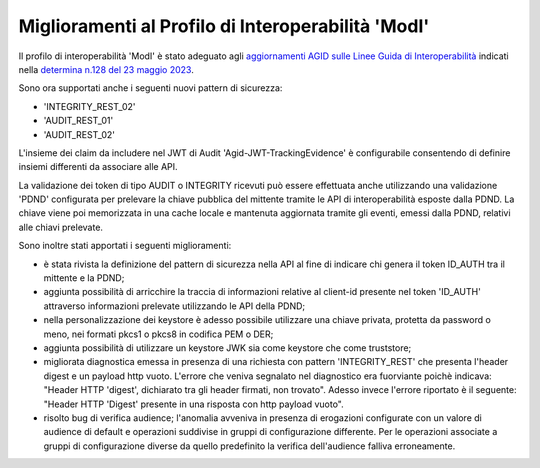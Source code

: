 Miglioramenti al Profilo di Interoperabilità 'ModI'
------------------------------------------------------

Il profilo di interoperabilità 'ModI' è stato adeguato agli `aggiornamenti AGID sulle Linee Guida di Interoperabilità <https://www.agid.gov.it/it/agenzia/stampa-e-comunicazione/notizie/2023/05/23/aggiornati-i-pattern-sicurezza-linee-guida-sullinteroperabilita-tecnica-pa>`_ indicati nella `determina n.128 del 23 maggio 2023 <https://www.agid.gov.it/sites/default/files/repository_files/128_dt_dg_n_128_23_mag_2023_aggiornamento_lg_interoperabilit_tecnica.pdf>`_.

Sono ora supportati anche i seguenti nuovi pattern di sicurezza:

- 'INTEGRITY_REST_02'
- 'AUDIT_REST_01'
- 'AUDIT_REST_02'

L'insieme dei claim da includere nel JWT di Audit 'Agid-JWT-TrackingEvidence' è configurabile consentendo di definire insiemi differenti da associare alle API.

La validazione dei token di tipo AUDIT o INTEGRITY ricevuti può essere effettuata anche utilizzando una validazione 'PDND' configurata per prelevare la chiave pubblica del mittente tramite le API di interoperabilità esposte dalla PDND. La chiave viene poi memorizzata in una cache locale e mantenuta aggiornata tramite gli eventi, emessi dalla PDND, relativi alle chiavi prelevate.

Sono inoltre stati apportati i seguenti miglioramenti:

- è stata rivista la definizione del pattern di sicurezza nella API al fine di indicare chi genera il token ID_AUTH tra il mittente e la PDND;

- aggiunta possibilità di arricchire la traccia di informazioni relative al client-id presente nel token 'ID_AUTH' attraverso informazioni prelevate utilizzando le API della PDND; 

- nella personalizzazione dei keystore è adesso possibile utilizzare una chiave privata, protetta da password o meno, nei formati pkcs1 o pkcs8 in codifica PEM o DER; 

- aggiunta possibilità di utilizzare un keystore JWK sia come keystore che come truststore;

- migliorata diagnostica emessa in presenza di una richiesta con pattern 'INTEGRITY_REST' che presenta l'header digest e un payload http vuoto. L'errore che veniva segnalato nel diagnostico era fuorviante poichè indicava: "Header HTTP 'digest', dichiarato tra gli header firmati, non trovato". Adesso invece l'errore riportato è il seguente: "Header HTTP 'Digest' presente in una risposta con http payload vuoto".

- risolto bug di verifica audience; l'anomalia avveniva in presenza di erogazioni configurate con un valore di audience di default e operazioni suddivise in gruppi di configurazione differente. Per le operazioni associate a gruppi di configurazione diverse da quello predefinito la verifica dell'audience falliva erroneamente.
